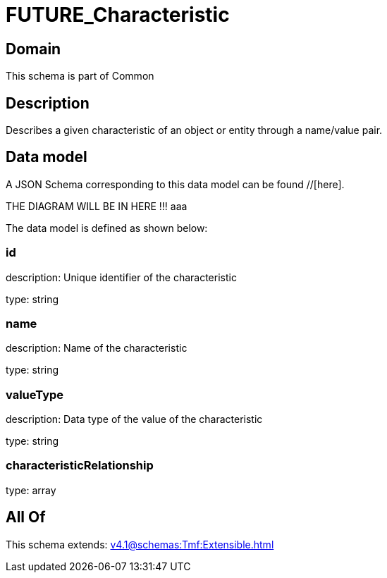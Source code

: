 = FUTURE_Characteristic

[#domain]
== Domain

This schema is part of Common

[#description]
== Description
Describes a given characteristic of an object or entity through a name/value pair.


[#data_model]
== Data model

A JSON Schema corresponding to this data model can be found //[here].

THE DIAGRAM WILL BE IN HERE !!!
aaa

The data model is defined as shown below:


=== id
description: Unique identifier of the characteristic

type: string


=== name
description: Name of the characteristic

type: string


=== valueType
description: Data type of the value of the characteristic

type: string


=== characteristicRelationship
type: array


[#all_of]
== All Of

This schema extends: xref:v4.1@schemas:Tmf:Extensible.adoc[]
